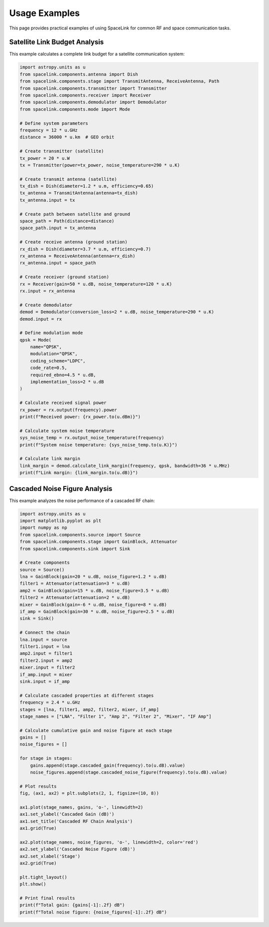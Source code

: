 Usage Examples
==============

This page provides practical examples of using SpaceLink for common RF and space communication tasks.

Satellite Link Budget Analysis
------------------------------

This example calculates a complete link budget for a satellite communication system:

.. code-block:: python

   import astropy.units as u
   from spacelink.components.antenna import Dish
   from spacelink.components.stage import TransmitAntenna, ReceiveAntenna, Path
   from spacelink.components.transmitter import Transmitter
   from spacelink.components.receiver import Receiver
   from spacelink.components.demodulator import Demodulator
   from spacelink.components.mode import Mode

   # Define system parameters
   frequency = 12 * u.GHz
   distance = 36000 * u.km  # GEO orbit

   # Create transmitter (satellite)
   tx_power = 20 * u.W
   tx = Transmitter(power=tx_power, noise_temperature=290 * u.K)

   # Create transmit antenna (satellite)
   tx_dish = Dish(diameter=1.2 * u.m, efficiency=0.65)
   tx_antenna = TransmitAntenna(antenna=tx_dish)
   tx_antenna.input = tx

   # Create path between satellite and ground
   space_path = Path(distance=distance)
   space_path.input = tx_antenna

   # Create receive antenna (ground station)
   rx_dish = Dish(diameter=3.7 * u.m, efficiency=0.7)
   rx_antenna = ReceiveAntenna(antenna=rx_dish)
   rx_antenna.input = space_path

   # Create receiver (ground station)
   rx = Receiver(gain=50 * u.dB, noise_temperature=120 * u.K)
   rx.input = rx_antenna

   # Create demodulator
   demod = Demodulator(conversion_loss=2 * u.dB, noise_temperature=290 * u.K)
   demod.input = rx

   # Define modulation mode
   qpsk = Mode(
       name="QPSK",
       modulation="QPSK",
       coding_scheme="LDPC",
       code_rate=0.5,
       required_ebno=4.5 * u.dB,
       implementation_loss=2 * u.dB
   )

   # Calculate received signal power
   rx_power = rx.output(frequency).power
   print(f"Received power: {rx_power.to(u.dBm)}")

   # Calculate system noise temperature
   sys_noise_temp = rx.output_noise_temperature(frequency)
   print(f"System noise temperature: {sys_noise_temp.to(u.K)}")

   # Calculate link margin
   link_margin = demod.calculate_link_margin(frequency, qpsk, bandwidth=36 * u.MHz)
   print(f"Link margin: {link_margin.to(u.dB)}")

Cascaded Noise Figure Analysis
------------------------------

This example analyzes the noise performance of a cascaded RF chain:

.. code-block:: python

   import astropy.units as u
   import matplotlib.pyplot as plt
   import numpy as np
   from spacelink.components.source import Source
   from spacelink.components.stage import GainBlock, Attenuator
   from spacelink.components.sink import Sink

   # Create components
   source = Source()
   lna = GainBlock(gain=20 * u.dB, noise_figure=1.2 * u.dB)
   filter1 = Attenuator(attenuation=3 * u.dB)
   amp2 = GainBlock(gain=15 * u.dB, noise_figure=3.5 * u.dB)
   filter2 = Attenuator(attenuation=2 * u.dB)
   mixer = GainBlock(gain=-6 * u.dB, noise_figure=8 * u.dB)
   if_amp = GainBlock(gain=30 * u.dB, noise_figure=2.5 * u.dB)
   sink = Sink()

   # Connect the chain
   lna.input = source
   filter1.input = lna
   amp2.input = filter1
   filter2.input = amp2
   mixer.input = filter2
   if_amp.input = mixer
   sink.input = if_amp

   # Calculate cascaded properties at different stages
   frequency = 2.4 * u.GHz
   stages = [lna, filter1, amp2, filter2, mixer, if_amp]
   stage_names = ["LNA", "Filter 1", "Amp 2", "Filter 2", "Mixer", "IF Amp"]

   # Calculate cumulative gain and noise figure at each stage
   gains = []
   noise_figures = []

   for stage in stages:
       gains.append(stage.cascaded_gain(frequency).to(u.dB).value)
       noise_figures.append(stage.cascaded_noise_figure(frequency).to(u.dB).value)

   # Plot results
   fig, (ax1, ax2) = plt.subplots(2, 1, figsize=(10, 8))

   ax1.plot(stage_names, gains, 'o-', linewidth=2)
   ax1.set_ylabel('Cascaded Gain (dB)')
   ax1.set_title('Cascaded RF Chain Analysis')
   ax1.grid(True)

   ax2.plot(stage_names, noise_figures, 'o-', linewidth=2, color='red')
   ax2.set_ylabel('Cascaded Noise Figure (dB)')
   ax2.set_xlabel('Stage')
   ax2.grid(True)

   plt.tight_layout()
   plt.show()

   # Print final results
   print(f"Total gain: {gains[-1]:.2f} dB")
   print(f"Total noise figure: {noise_figures[-1]:.2f} dB")
